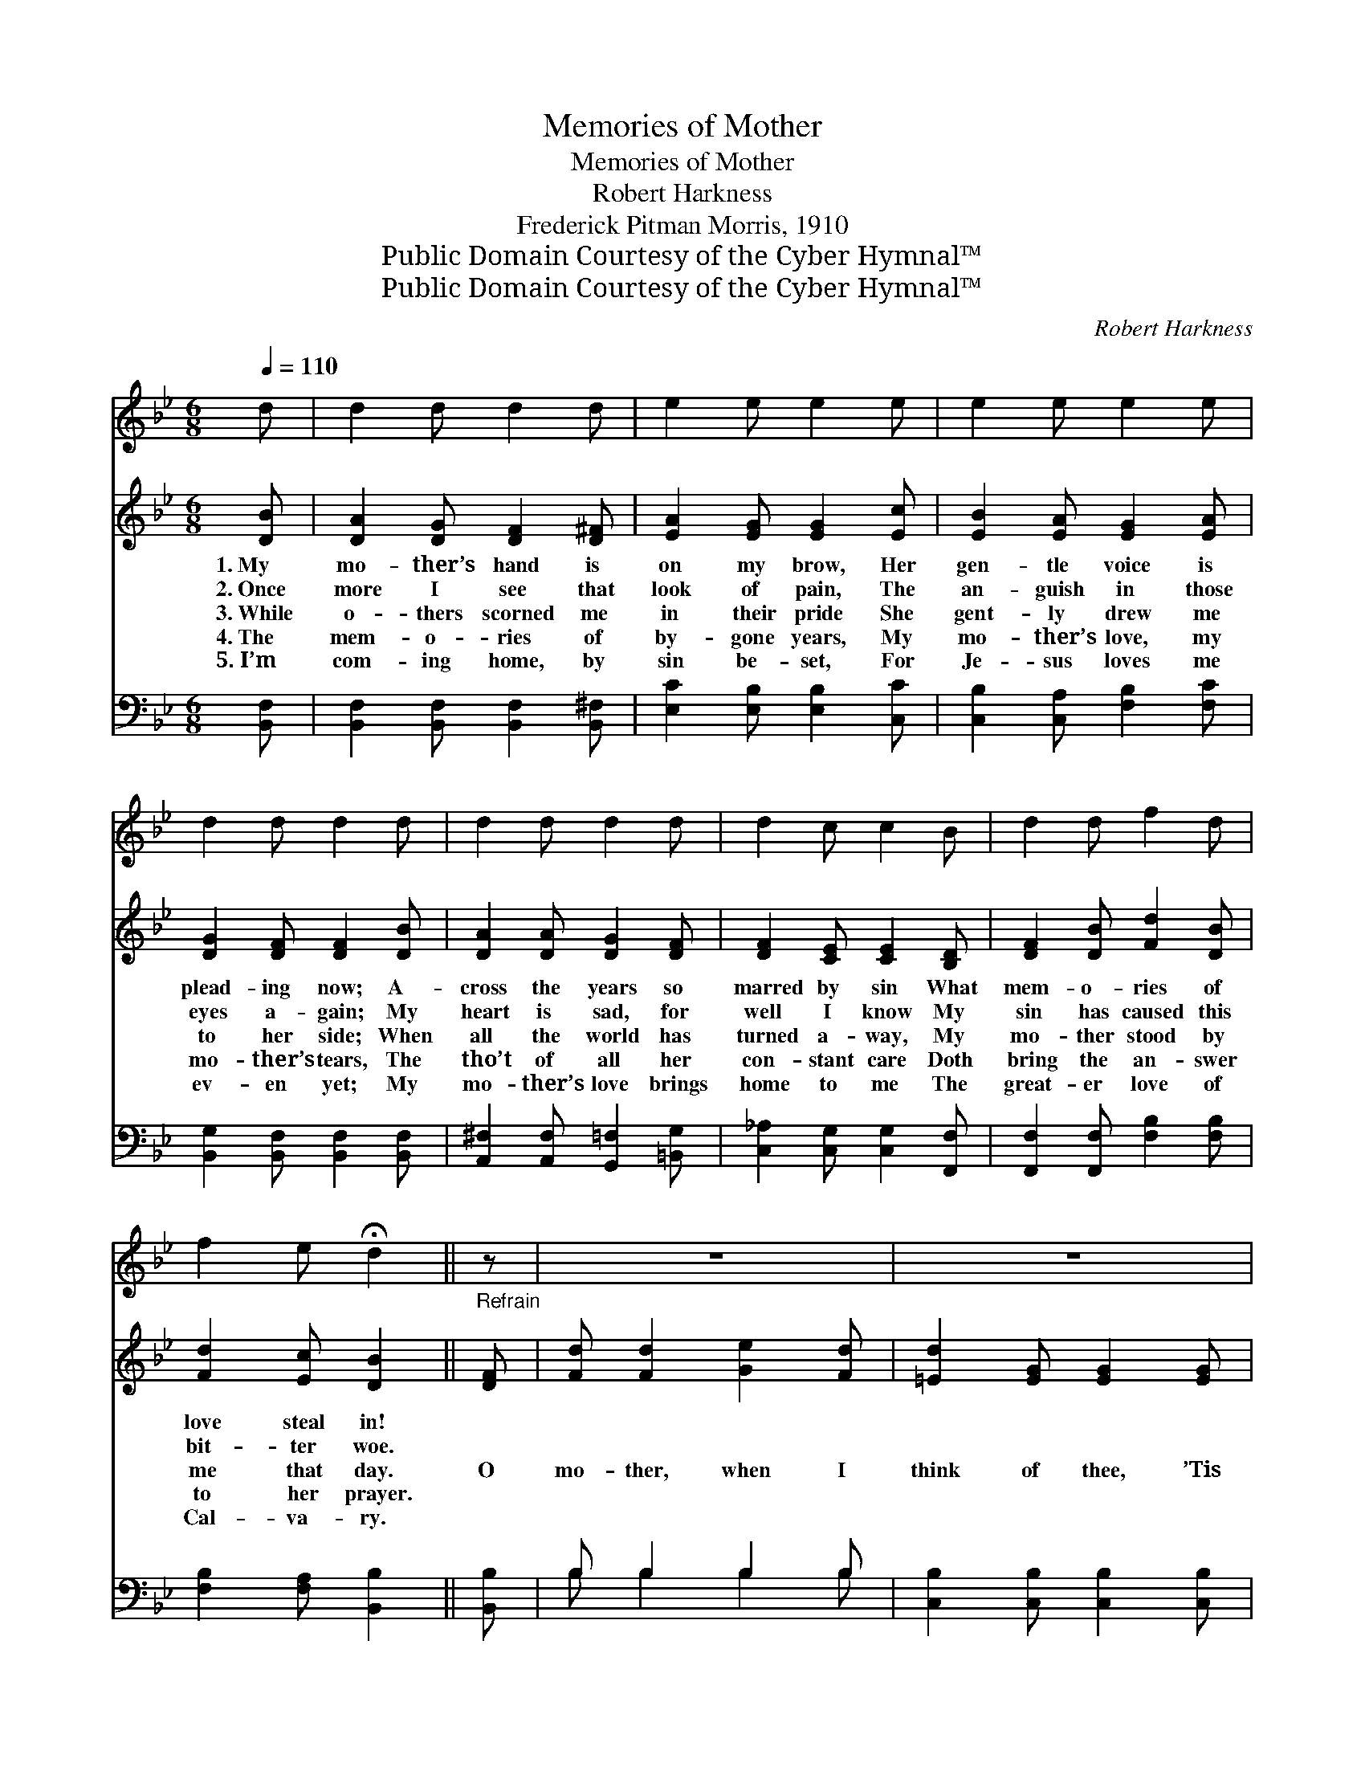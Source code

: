 X:1
T:Memories of Mother
T:Memories of Mother
T:Robert Harkness
T:Frederick Pitman Morris, 1910
T:Public Domain Courtesy of the Cyber Hymnal™
T:Public Domain Courtesy of the Cyber Hymnal™
C:Robert Harkness
Z:Public Domain
Z:Courtesy of the Cyber Hymnal™
%%score 1 ( 2 3 ) ( 4 5 )
L:1/8
Q:1/4=110
M:6/8
K:Bb
V:1 treble 
V:2 treble 
V:3 treble 
V:4 bass 
V:5 bass 
V:1
 d | d2 d d2 d | e2 e e2 e | e2 e e2 e | d2 d d2 d | d2 d d2 d | d2 c c2 B | d2 d f2 d | %8
 f2 e !fermata!d2 || z | z6 | z6 | z6 | z6 | z6 | z6 | z6 | z6 |] %18
V:2
 [DB] | [DA]2 [DG] [DF]2 [D^F] | [EA]2 [EG] [EG]2 [Ec] | [EB]2 [EA] [EG]2 [EA] | %4
w: 1.~My|mo- ther’s hand is|on my brow, Her|gen- tle voice is|
w: 2.~Once|more I see that|look of pain, The|an- guish in those|
w: 3.~While|o- thers scorned me|in their pride She|gent- ly drew me|
w: 4.~The|mem- o- ries of|by- gone years, My|mo- ther’s love, my|
w: 5.~I’m|com- ing home, by|sin be- set, For|Je- sus loves me|
 [DG]2 [DF] [DF]2 [DB] | [DA]2 [DA] [DG]2 [DF] | [DF]2 [CE] [CE]2 [B,D] | [DF]2 [DB] [Fd]2 [DB] | %8
w: plead- ing now; A-|cross the years so|marred by sin What|mem- o- ries of|
w: eyes a- gain; My|heart is sad, for|well I know My|sin has caused this|
w: to her side; When|all the world has|turned a- way, My|mo- ther stood by|
w: mo- ther’s tears, The|tho’t of all her|con- stant care Doth|bring the an- swer|
w: ev- en yet; My|mo- ther’s love brings|home to me The|great- er love of|
 [Fd]2 [Ec] [DB]2 ||"^Refrain" [DF] | [Fd] [Fd]2 [Ge]2 [Fd] | [=Ed]2 [EG] [EG]2 [EG] | %12
w: love steal in!||||
w: bit- ter woe.||||
w: me that day.|O|mo- ther, when I|think of thee, ’Tis|
w: to her prayer.||||
w: Cal- va- ry.||||
 [Ec]2 [Ec] [Fd]2 [Ec] | [DB]2 [DF] [DF]2 F | [Fd]2 [Fd] [Ge]2 [Fd] | [=EG]2 [Ed] [Ec]2 [EB] | %16
w: ||||
w: ||||
w: but a step to|Cal- va- ry; Thy|gen- tle hand up-|on my brow Is|
w: ||||
w: ||||
 [DF] [DB]2 [Fd]2 [FB] | [Fd] [Ec]2 !fermata![DB]2 x |] %18
w: ||
w: ||
w: lead- ing me to|Je- sus now.|
w: ||
w: ||
V:3
 x | x6 | x6 | x6 | x6 | x6 | x6 | x6 | x5 || x | x6 | x6 | x6 | x5 F | x6 | x6 | x6 | x6 |] %18
V:4
 [B,,F,] | [B,,F,]2 [B,,F,] [B,,F,]2 [B,,^F,] | [E,C]2 [E,B,] [E,B,]2 [C,C] | %3
 [C,B,]2 [C,A,] [F,B,]2 [F,C] | [B,,G,]2 [B,,F,] [B,,F,]2 [B,,F,] | %5
 [A,,^F,]2 [A,,F,] [G,,=F,]2 [=B,,G,] | [C,_A,]2 [C,G,] [C,G,]2 [F,,F,] | %7
 [F,,F,]2 [F,,F,] [F,B,]2 [F,B,] | [F,B,]2 [F,A,] [B,,B,]2 || [B,,B,] | B, B,2 B,2 B, | %11
 [C,B,]2 [C,B,] [C,B,]2 [C,B,] | [F,A,]2 [F,A,] [F,B,]2 [F,A,] | [B,,B,]2 B, B,2 [B,D] | %14
 [G,=B,]2 [G,B,] [G,C]2 [G,B,] | [C,B,]2 [C,B,] [C,B,]2 [C,B,] | [F,B,] [F,B,]2 [F,B,]2 [F,D] | %17
 [F,B,] [F,A,]2 !fermata![B,,B,]2 x |] %18
V:5
 x | x6 | x6 | x6 | x6 | x6 | x6 | x6 | x5 || x | B, B,2 B,2 B, | x6 | x6 | x2 B, B,2 x | x6 | x6 | %16
 x6 | x6 |] %18

